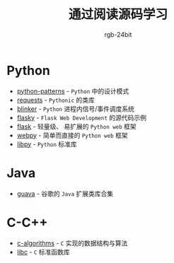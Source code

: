 #+TITLE:      通过阅读源码学习
#+AUTHOR:     rgb-24bit

* Python
  + [[file:python-patterns/README.org][python-patterns]] - ~Python~ 中的设计模式
  + [[file:requests/README.org][requests]] - ~Pythonic~ 的类库
  + [[file:blinker/README.org][blinker]] - ~Python~ 进程内信号/事件调度系统
  + [[file:flasky/README.org][flasky]] - ~Flask Web Development~ 的源代码示例
  + [[file:flask/README.org][flask]] - 轻量级、 易扩展的 ~Python web~ 框架
  + [[file:webpy/README.org][webpy]] - 简单而直接的 ~Python web~ 框架
  + [[file:libpy/README.org][libpy]] - ~Python~ 标准库

* Java    
  + [[file:guava/README.org][guava]] - 谷歌的 ~Java~ 扩展类库合集

* C-C++
  + [[file:c-algorithms/README.org][c-algorithms]] - ~C~ 实现的数据结构与算法
  + [[file:libc/README.org][libc]] - ~C~ 标准函数库

